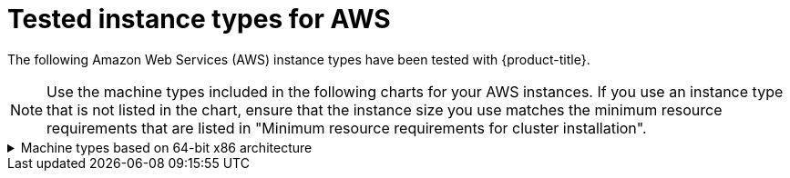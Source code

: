 // Module included in the following assemblies:
//
// installing/installing_aws/installing-aws-china.adoc
// installing/installing_aws/installing-aws-customizations.adoc
// installing/installing_aws/installing-aws-government-region.adoc
// installing/installing_aws/installing-aws-network-customizations.adoc
// installing/installing_aws/installing-aws-private.adoc
// installing/installing_aws/installing-aws-secret-region.adoc
// installing/installing_aws/installing-aws-user-infra.adoc
// installing/installing_aws/installing-aws-vpc.adoc
// installing/installing_aws/installing-restricted-networks-aws.adoc
// installing-aws-localzone

ifeval::["{context}" == "installing-aws-localzone"]
:localzone:
endif::[]
ifeval::["{context}" == "installing-aws-secret-region"]
:secretregion:
endif::[]

[id="installation-aws-tested-machine-types_{context}"]
= Tested instance types for AWS

The following Amazon Web Services (AWS) instance types have been tested with
ifndef::localzone[]
{product-title}.
endif::localzone[]
ifdef::localzone[]
{product-title} for use with AWS Local Zones.
endif::localzone[]

[NOTE]
====
Use the machine types included in the following charts for your AWS instances. If you use an instance type that is not listed in the chart, ensure that the instance size you use matches the minimum resource requirements that are listed in "Minimum resource requirements for cluster installation".
====

ifndef::localzone,secretregion[]
.Machine types based on 64-bit x86 architecture
[%collapsible]
====
* `c4.*`
* `c5.*`
* `c5a.*`
* `i3.*`
* `m4.*`
* `m5.*`
* `m5a.*`
* `m6a.*`
* `m6i.*`
* `r4.*`
* `r5.*`
* `r5a.*`
* `r6i.*`
* `t3.*`
* `t3a.*`
====
endif::localzone,secretregion[]
ifdef::localzone[]
.Machine types based on 64-bit x86 architecture for AWS Local Zones
[%collapsible]
====
* `c5.*`
* `c5d.*`
* `m6i.*`
* `m5.*`
* `r5.*`
* `t3.*`
====
endif::localzone[]
ifdef::secretregion[]
.Machine types based on 64-bit x86 architecture for secret regions
[%collapsible]
====
* `c4.*`
* `c5.*`
* `i3.*`
* `m4.*`
* `m5.*`
* `r4.*`
* `r5.*`
* `t3.*`
====
endif::secretregion[]

ifeval::["{context}" == "installing-aws-localzone"]
:!localzone:
endif::[]
ifeval::["{context}" == "installing-aws-secret-region"]
:!secretregion:
endif::[]